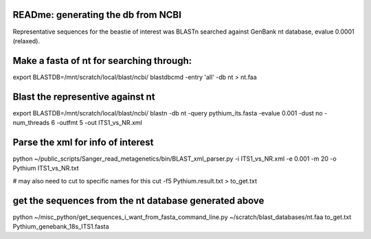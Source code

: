 READme: generating the db from NCBI
==================================

Representative sequences for the beastie of interest was BLASTn searched against GenBank nt database,
evalue 0.0001 (relaxed).

Make a fasta of nt for searching through:
========================================
export BLASTDB=/mnt/scratch/local/blast/ncbi/
blastdbcmd -entry 'all' -db nt > nt.faa

 
Blast the representive against nt
=================================
export BLASTDB=/mnt/scratch/local/blast/ncbi/
blastn -db nt -query pythium_its.fasta -evalue 0.001 -dust no -num_threads 6 -outfmt 5 -out ITS1_vs_NR.xml

Parse the xml for info of interest
==================================
python ~/public_scripts/Sanger_read_metagenetics/bin/BLAST_xml_parser.py -i ITS1_vs_NR.xml -e 0.001 -m 20 -o Pythium ITS1_vs_NR.txt   

# may also need to cut to specific names for this
cut -f5 Pythium.result.txt > to_get.txt

get the sequences from the nt database generated above
======================================================
python ~/misc_python/get_sequences_i_want_from_fasta_command_line.py ~/scratch/blast_databases/nt.faa to_get.txt Pythium_genebank_18s_ITS1.fasta

